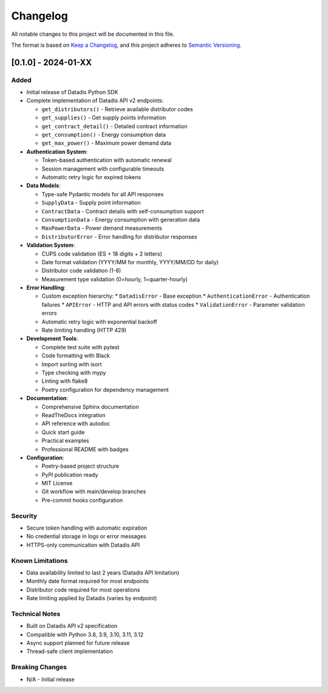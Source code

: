 Changelog
=========

All notable changes to this project will be documented in this file.

The format is based on `Keep a Changelog <https://keepachangelog.com/en/1.0.0/>`_,
and this project adheres to `Semantic Versioning <https://semver.org/spec/v2.0.0.html>`_.

[0.1.0] - 2024-01-XX
--------------------

Added
^^^^^

* Initial release of Datadis Python SDK
* Complete implementation of Datadis API v2 endpoints:

  * ``get_distributors()`` - Retrieve available distributor codes
  * ``get_supplies()`` - Get supply points information
  * ``get_contract_detail()`` - Detailed contract information
  * ``get_consumption()`` - Energy consumption data
  * ``get_max_power()`` - Maximum power demand data

* **Authentication System**:

  * Token-based authentication with automatic renewal
  * Session management with configurable timeouts
  * Automatic retry logic for expired tokens

* **Data Models**:

  * Type-safe Pydantic models for all API responses
  * ``SupplyData`` - Supply point information
  * ``ContractData`` - Contract details with self-consumption support
  * ``ConsumptionData`` - Energy consumption with generation data
  * ``MaxPowerData`` - Power demand measurements
  * ``DistributorError`` - Error handling for distributor responses

* **Validation System**:

  * CUPS code validation (ES + 18 digits + 2 letters)
  * Date format validation (YYYY/MM for monthly, YYYY/MM/DD for daily)
  * Distributor code validation (1-8)
  * Measurement type validation (0=hourly, 1=quarter-hourly)

* **Error Handling**:

  * Custom exception hierarchy:
    * ``DatadisError`` - Base exception
    * ``AuthenticationError`` - Authentication failures
    * ``APIError`` - HTTP and API errors with status codes
    * ``ValidationError`` - Parameter validation errors
  * Automatic retry logic with exponential backoff
  * Rate limiting handling (HTTP 429)

* **Development Tools**:

  * Complete test suite with pytest
  * Code formatting with Black
  * Import sorting with isort
  * Type checking with mypy
  * Linting with flake8
  * Poetry configuration for dependency management

* **Documentation**:

  * Comprehensive Sphinx documentation
  * ReadTheDocs integration
  * API reference with autodoc
  * Quick start guide
  * Practical examples
  * Professional README with badges

* **Configuration**:

  * Poetry-based project structure
  * PyPI publication ready
  * MIT License
  * Git workflow with main/develop branches
  * Pre-commit hooks configuration

Security
^^^^^^^^

* Secure token handling with automatic expiration
* No credential storage in logs or error messages
* HTTPS-only communication with Datadis API

Known Limitations
^^^^^^^^^^^^^^^^^

* Data availability limited to last 2 years (Datadis API limitation)
* Monthly date format required for most endpoints
* Distributor code required for most operations
* Rate limiting applied by Datadis (varies by endpoint)

Technical Notes
^^^^^^^^^^^^^^^

* Built on Datadis API v2 specification
* Compatible with Python 3.8, 3.9, 3.10, 3.11, 3.12
* Async support planned for future release
* Thread-safe client implementation

Breaking Changes
^^^^^^^^^^^^^^^^

* N/A - Initial release